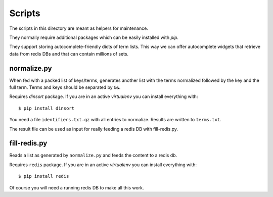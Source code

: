 Scripts
*******

The scripts in this directory are meant as helpers for maintenance.

They normally require additional packages which can be easily
installed with `pip`.

They support storing autocomplete-friendly dicts of term lists. This
way we can offer autocomplete widgets that retrieve data from redis
DBs and that can contain millions of sets.


normalize.py
============

When fed with a packed list of keys/terms, generates another list with
the terms normalized followed by the key and the full term. Terms and
keys should be separated by ``&&``.

Requires `dinsort` package. If you are in an active `virtualenv` you
can install everything with::

  $ pip install dinsort

You need a file ``identifiers.txt.gz`` with all entries to
normalize. Results are written to ``terms.txt``.

The result file can be used as input for really feeding a redis DB
with fill-redis.py.


fill-redis.py
=============

Reads a list as generated by ``normalize.py`` and feeds the content to
a redis db.

Requires ``redis`` package. If you are in an active `virtualenv` you
can install everything with::

  $ pip install redis

Of course you will need a running redis DB to make all this work.
